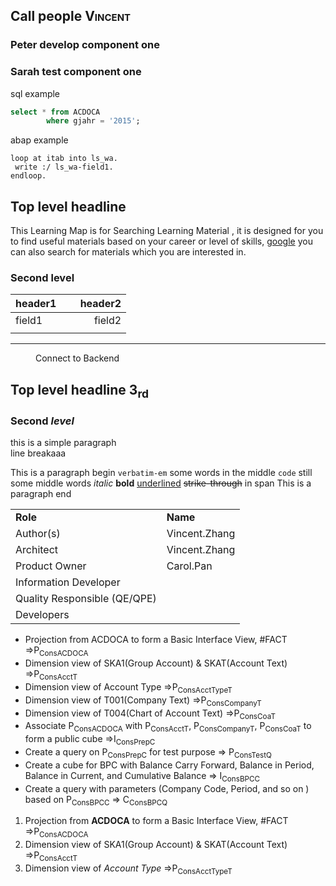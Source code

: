 #+STARTUP: align
#+OPTIONS: toc:1
** Call people                                                      :Vincent:
*** Peter develop component one                                     
DEADLINE: <2015-11-17 Tue>
*** Sarah test component one                                        

#+CAPTION: sql example
#+BEGIN_SRC sql
  select * from ACDOCA
          where gjahr = '2015';
#+END_SRC

#+CAPTION: abap example
#+BEGIN_SRC abap
  loop at itab into ls_wa.
   write :/ ls_wa-field1.
  endloop.
#+END_SRC

** Top level headline

This Learning Map is for Searching Learning Material , it is designed for you to find useful materials based on your career or level of skills,  [[http://www.google.com/][google]]  you can also search for materials which you are interested in.

*** Second level

| <l20>                |                     <r25> |
| header1              |                   header2 |
|----------------------+---------------------------|
| field1               |                    field2 |
|                      |                           |

------
#+CAPTION: Connect to Backend
[[../image/Bool.jpeg]]

** Top *level* headline 3_{rd}

*** Second /level/

this is a simple paragraph\\
line breakaaa

This is a paragraph begin  =verbatim-em= some words in the middle  ~code~ still some middle words  /italic/ *bold*  _underlined_  +strike-through+  in span This is a paragraph end

| *Role*                       | *Name*        |
| Author(s)                    | Vincent.Zhang |
| Architect                    | Vincent.Zhang |
| Product Owner                | Carol.Pan     |
| Information Developer        |               |
| Quality Responsible (QE/QPE) |               |
| Developers                   |               |

- Projection from ACDOCA to form a Basic Interface View, #FACT =>P_ConsACDOCA
- Dimension view of SKA1(Group Account) & SKAT(Account Text) =>P_ConsAcct_T
- Dimension view of Account Type =>P_ConsAcctType_T
- Dimension view of T001(Company Text) =>P_ConsCompany_T
- Dimension view of T004(Chart of Account Text) =>P_ConsCoa_T
- Associate P_ConsACDOCA with P_ConsAcct_T, P_ConsCompany_T, P_ConsCoa_T to form a public cube =>I_ConsPrep_C
- Create a query on P_ConsPrep_C for test purpose => P_ConsTest_Q
- Create a cube for BPC with Balance Carry Forward, Balance in Period, Balance in Current, and Cumulative Balance        => I_ConsBPC_C
- Create a query with parameters (Company Code, Period, and so on ) based on P_ConsBPC_C => C_ConsBPC_Q


1. Projection from *ACDOCA* to form a Basic Interface View, #FACT =>P_ConsACDOCA
2. Dimension view of SKA1(Group Account) & SKAT(Account Text) =>P_ConsAcct_T
3. Dimension view of /Account Type/ =>P_ConsAcctType_T


